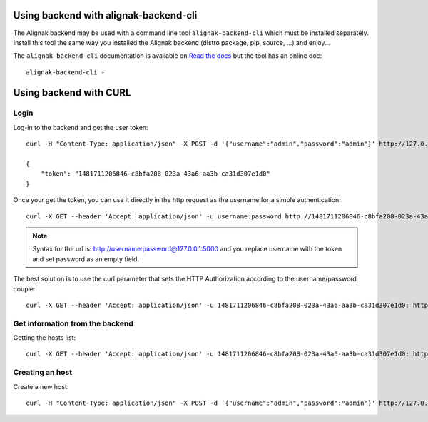 .. _tutorial:

Using backend with alignak-backend-cli
======================================


The Alignak backend may be used with a command line tool ``alignak-backend-cli`` which must be installed separately. Install this tool the same way you installed the Alignak backend (distro package, pip, source, ...) and enjoy...

The ``alignak-backend-cli`` documentation is available on `Read the docs <http://alignak-backend-client.readthedocs.io/en/latest/?badge=develop>`_ but the tool has an online doc::

   alignak-backend-cli -


Using backend with CURL
=======================

Login
~~~~~

Log-in to the backend and get the user token::

    curl -H "Content-Type: application/json" -X POST -d '{"username":"admin","password":"admin"}' http://127.0.0.1:5000/login

    {
        "token": "1481711206846-c8bfa208-023a-43a6-aa3b-ca31d307e1d0"
    }


Once your get the token, you can use it directly in the http request as the username for a simple authentication::

    curl -X GET --header 'Accept: application/json' -u username:password http://1481711206846-c8bfa208-023a-43a6-aa3b-ca31d307e1d0:@127.0.0.1:5000/

.. note :: Syntax for the url is: http://username:password@127.0.0.1:5000 and you replace username with the token and set password as an empty field.

The best solution is to use the curl parameter that sets the HTTP Authorization according to the username/password couple::

    curl -X GET --header 'Accept: application/json' -u 1481711206846-c8bfa208-023a-43a6-aa3b-ca31d307e1d0: http://127.0.0.1:5000/


Get information from the backend
~~~~~~~~~~~~~~~~~~~~~~~~~~~~~~~~

Getting the hosts list::

    curl -X GET --header 'Accept: application/json' -u 1481711206846-c8bfa208-023a-43a6-aa3b-ca31d307e1d0: http://127.0.0.1:5000/host


Creating an host
~~~~~~~~~~~~~~~~

Create a new host::

    curl -H "Content-Type: application/json" -X POST -d '{"username":"admin","password":"admin"}' http://127.0.0.1:5000/login
